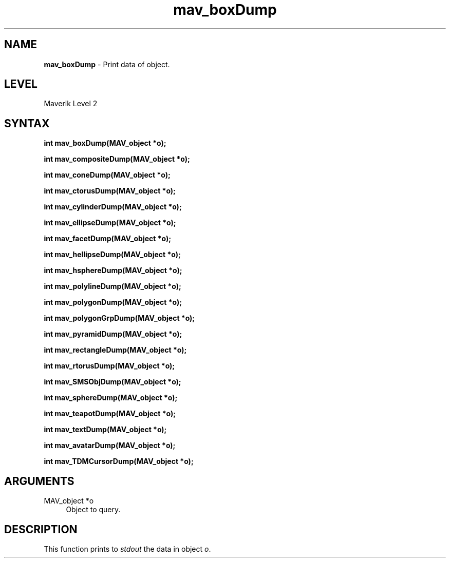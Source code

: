 .rn '' }`
''' $RCSfile$$Revision$$Date$
'''
''' $Log$
'''
.de Sh
.br
.if t .Sp
.ne 5
.PP
\fB\\$1\fR
.PP
..
.de Sp
.if t .sp .5v
.if n .sp
..
.de Ip
.br
.ie \\n(.$>=3 .ne \\$3
.el .ne 3
.IP "\\$1" \\$2
..
.de Vb
.ft CW
.nf
.ne \\$1
..
.de Ve
.ft R

.fi
..
'''
'''
'''     Set up \*(-- to give an unbreakable dash;
'''     string Tr holds user defined translation string.
'''     Bell System Logo is used as a dummy character.
'''
.tr \(*W-|\(bv\*(Tr
.ie n \{\
.ds -- \(*W-
.ds PI pi
.if (\n(.H=4u)&(1m=24u) .ds -- \(*W\h'-12u'\(*W\h'-12u'-\" diablo 10 pitch
.if (\n(.H=4u)&(1m=20u) .ds -- \(*W\h'-12u'\(*W\h'-8u'-\" diablo 12 pitch
.ds L" ""
.ds R" ""
'''   \*(M", \*(S", \*(N" and \*(T" are the equivalent of
'''   \*(L" and \*(R", except that they are used on ".xx" lines,
'''   such as .IP and .SH, which do another additional levels of
'''   double-quote interpretation
.ds M" """
.ds S" """
.ds N" """""
.ds T" """""
.ds L' '
.ds R' '
.ds M' '
.ds S' '
.ds N' '
.ds T' '
'br\}
.el\{\
.ds -- \(em\|
.tr \*(Tr
.ds L" ``
.ds R" ''
.ds M" ``
.ds S" ''
.ds N" ``
.ds T" ''
.ds L' `
.ds R' '
.ds M' `
.ds S' '
.ds N' `
.ds T' '
.ds PI \(*p
'br\}
.\"	If the F register is turned on, we'll generate
.\"	index entries out stderr for the following things:
.\"		TH	Title 
.\"		SH	Header
.\"		Sh	Subsection 
.\"		Ip	Item
.\"		X<>	Xref  (embedded
.\"	Of course, you have to process the output yourself
.\"	in some meaninful fashion.
.if \nF \{
.de IX
.tm Index:\\$1\t\\n%\t"\\$2"
..
.nr % 0
.rr F
.\}
.TH mav_boxDump 3 "AIG" "29/Mar/102" "GNU Maverik v6.2"
.IX Title "mav_boxDump 3"
.UC
.IX Name "B<mav_boxDump> - Print data of object."
.if n .hy 0
.if n .na
.ds C+ C\v'-.1v'\h'-1p'\s-2+\h'-1p'+\s0\v'.1v'\h'-1p'
.de CQ          \" put $1 in typewriter font
.ft CW
'if n "\c
'if t \\&\\$1\c
'if n \\&\\$1\c
'if n \&"
\\&\\$2 \\$3 \\$4 \\$5 \\$6 \\$7
'.ft R
..
.\" @(#)ms.acc 1.5 88/02/08 SMI; from UCB 4.2
.	\" AM - accent mark definitions
.bd B 3
.	\" fudge factors for nroff and troff
.if n \{\
.	ds #H 0
.	ds #V .8m
.	ds #F .3m
.	ds #[ \f1
.	ds #] \fP
.\}
.if t \{\
.	ds #H ((1u-(\\\\n(.fu%2u))*.13m)
.	ds #V .6m
.	ds #F 0
.	ds #[ \&
.	ds #] \&
.\}
.	\" simple accents for nroff and troff
.if n \{\
.	ds ' \&
.	ds ` \&
.	ds ^ \&
.	ds , \&
.	ds ~ ~
.	ds ? ?
.	ds ! !
.	ds /
.	ds q
.\}
.if t \{\
.	ds ' \\k:\h'-(\\n(.wu*8/10-\*(#H)'\'\h"|\\n:u"
.	ds ` \\k:\h'-(\\n(.wu*8/10-\*(#H)'\`\h'|\\n:u'
.	ds ^ \\k:\h'-(\\n(.wu*10/11-\*(#H)'^\h'|\\n:u'
.	ds , \\k:\h'-(\\n(.wu*8/10)',\h'|\\n:u'
.	ds ~ \\k:\h'-(\\n(.wu-\*(#H-.1m)'~\h'|\\n:u'
.	ds ? \s-2c\h'-\w'c'u*7/10'\u\h'\*(#H'\zi\d\s+2\h'\w'c'u*8/10'
.	ds ! \s-2\(or\s+2\h'-\w'\(or'u'\v'-.8m'.\v'.8m'
.	ds / \\k:\h'-(\\n(.wu*8/10-\*(#H)'\z\(sl\h'|\\n:u'
.	ds q o\h'-\w'o'u*8/10'\s-4\v'.4m'\z\(*i\v'-.4m'\s+4\h'\w'o'u*8/10'
.\}
.	\" troff and (daisy-wheel) nroff accents
.ds : \\k:\h'-(\\n(.wu*8/10-\*(#H+.1m+\*(#F)'\v'-\*(#V'\z.\h'.2m+\*(#F'.\h'|\\n:u'\v'\*(#V'
.ds 8 \h'\*(#H'\(*b\h'-\*(#H'
.ds v \\k:\h'-(\\n(.wu*9/10-\*(#H)'\v'-\*(#V'\*(#[\s-4v\s0\v'\*(#V'\h'|\\n:u'\*(#]
.ds _ \\k:\h'-(\\n(.wu*9/10-\*(#H+(\*(#F*2/3))'\v'-.4m'\z\(hy\v'.4m'\h'|\\n:u'
.ds . \\k:\h'-(\\n(.wu*8/10)'\v'\*(#V*4/10'\z.\v'-\*(#V*4/10'\h'|\\n:u'
.ds 3 \*(#[\v'.2m'\s-2\&3\s0\v'-.2m'\*(#]
.ds o \\k:\h'-(\\n(.wu+\w'\(de'u-\*(#H)/2u'\v'-.3n'\*(#[\z\(de\v'.3n'\h'|\\n:u'\*(#]
.ds d- \h'\*(#H'\(pd\h'-\w'~'u'\v'-.25m'\f2\(hy\fP\v'.25m'\h'-\*(#H'
.ds D- D\\k:\h'-\w'D'u'\v'-.11m'\z\(hy\v'.11m'\h'|\\n:u'
.ds th \*(#[\v'.3m'\s+1I\s-1\v'-.3m'\h'-(\w'I'u*2/3)'\s-1o\s+1\*(#]
.ds Th \*(#[\s+2I\s-2\h'-\w'I'u*3/5'\v'-.3m'o\v'.3m'\*(#]
.ds ae a\h'-(\w'a'u*4/10)'e
.ds Ae A\h'-(\w'A'u*4/10)'E
.ds oe o\h'-(\w'o'u*4/10)'e
.ds Oe O\h'-(\w'O'u*4/10)'E
.	\" corrections for vroff
.if v .ds ~ \\k:\h'-(\\n(.wu*9/10-\*(#H)'\s-2\u~\d\s+2\h'|\\n:u'
.if v .ds ^ \\k:\h'-(\\n(.wu*10/11-\*(#H)'\v'-.4m'^\v'.4m'\h'|\\n:u'
.	\" for low resolution devices (crt and lpr)
.if \n(.H>23 .if \n(.V>19 \
\{\
.	ds : e
.	ds 8 ss
.	ds v \h'-1'\o'\(aa\(ga'
.	ds _ \h'-1'^
.	ds . \h'-1'.
.	ds 3 3
.	ds o a
.	ds d- d\h'-1'\(ga
.	ds D- D\h'-1'\(hy
.	ds th \o'bp'
.	ds Th \o'LP'
.	ds ae ae
.	ds Ae AE
.	ds oe oe
.	ds Oe OE
.\}
.rm #[ #] #H #V #F C
.SH "NAME"
.IX Header "NAME"
\fBmav_boxDump\fR \- Print data of object.
.SH "LEVEL"
.IX Header "LEVEL"
Maverik Level 2
.SH "SYNTAX"
.IX Header "SYNTAX"
\fBint mav_boxDump(MAV_object *o);\fR
.PP
.IX Xref "mav_boxDump" 

.PP
\fBint mav_compositeDump(MAV_object *o);\fR
.PP
.IX Xref "mav_compositeDump" 

.PP
\fBint mav_coneDump(MAV_object *o);\fR
.PP
.IX Xref "mav_coneDump" 

.PP
\fBint mav_ctorusDump(MAV_object *o);\fR
.PP
.IX Xref "mav_ctorusDump" 

.PP
\fBint mav_cylinderDump(MAV_object *o);\fR
.PP
.IX Xref "mav_cylinderDump" 

.PP
\fBint mav_ellipseDump(MAV_object *o);\fR
.PP
.IX Xref "mav_ellipseDump" 

.PP
\fBint mav_facetDump(MAV_object *o);\fR
.PP
.IX Xref "mav_facetDump" 

.PP
\fBint mav_hellipseDump(MAV_object *o);\fR
.PP
.IX Xref "mav_hellipseDump" 

.PP
\fBint mav_hsphereDump(MAV_object *o);\fR
.PP
.IX Xref "mav_hsphereDump" 

.PP
\fBint mav_polylineDump(MAV_object *o);\fR
.PP
.IX Xref "mav_polylineDump" 

.PP
\fBint mav_polygonDump(MAV_object *o);\fR
.PP
.IX Xref "mav_polygonDump" 

.PP
\fBint mav_polygonGrpDump(MAV_object *o);\fR
.PP
.IX Xref "mav_polygonGrpDump" 

.PP
\fBint mav_pyramidDump(MAV_object *o);\fR
.PP
.IX Xref "mav_pyramidDump" 

.PP
\fBint mav_rectangleDump(MAV_object *o);\fR
.PP
.IX Xref "mav_rectangleDump" 

.PP
\fBint mav_rtorusDump(MAV_object *o);\fR
.PP
.IX Xref "mav_rtorusDump" 

.PP
\fBint mav_SMSObjDump(MAV_object *o);\fR
.PP
.IX Xref "mav_SMSObjDump" 

.PP
\fBint mav_sphereDump(MAV_object *o);\fR
.PP
.IX Xref "mav_sphereDump" 

.PP
\fBint mav_teapotDump(MAV_object *o);\fR
.PP
.IX Xref "mav_teapotDump" 

.PP
\fBint mav_textDump(MAV_object *o);\fR
.PP
.IX Xref "mav_textDump" 

.PP
\fBint mav_avatarDump(MAV_object *o);\fR
.PP
.IX Xref "mav_avatarDump" 

.PP
\fBint mav_TDMCursorDump(MAV_object *o);\fR
.PP
.IX Xref "mav_TDMCursorDump" 

.SH "ARGUMENTS"
.IX Header "ARGUMENTS"
.Ip "MAV_object *o" 4
.IX Item "MAV_object *o"
Object to query.
.SH "DESCRIPTION"
.IX Header "DESCRIPTION"
This function prints to \fIstdout\fR the data in object \fIo\fR.

.rn }` ''
